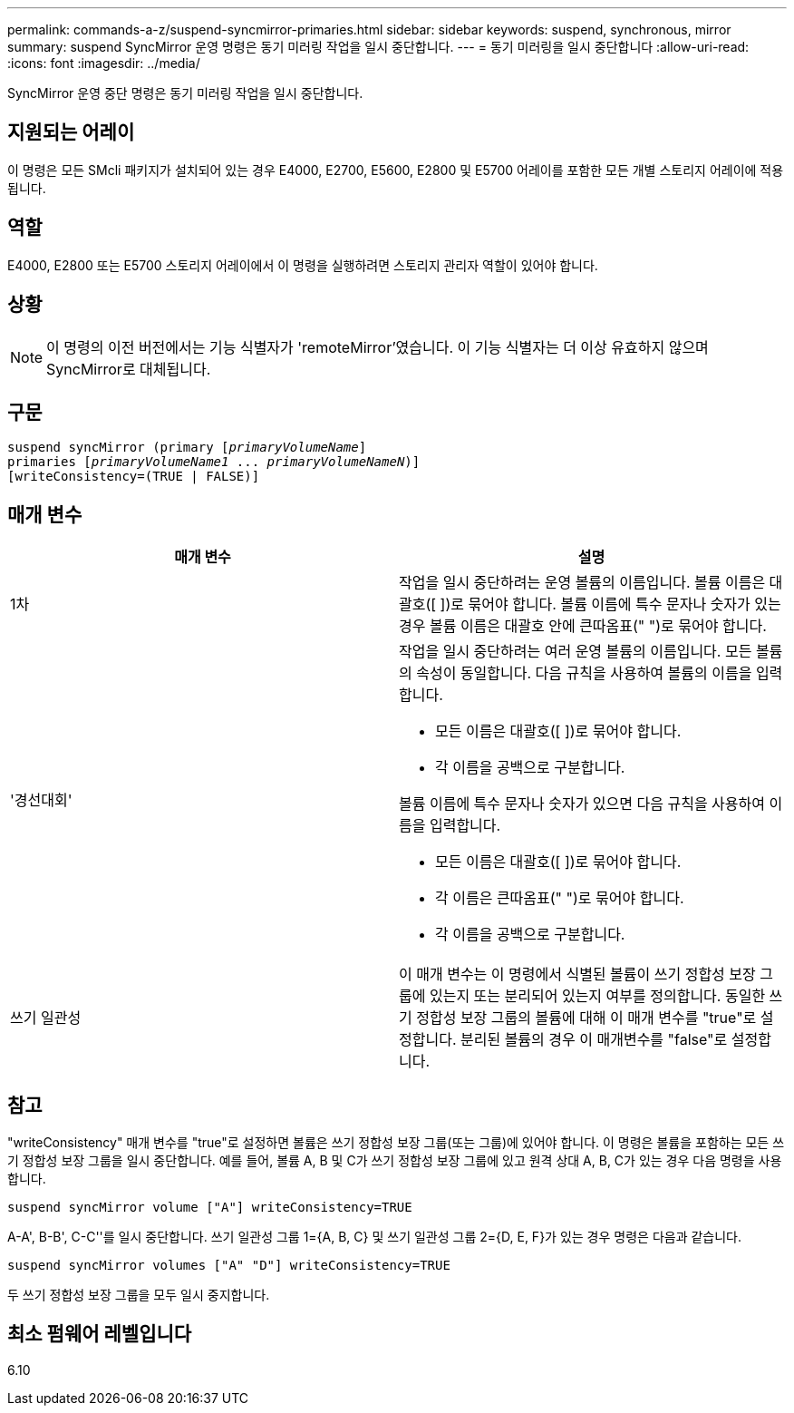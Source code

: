 ---
permalink: commands-a-z/suspend-syncmirror-primaries.html 
sidebar: sidebar 
keywords: suspend, synchronous, mirror 
summary: suspend SyncMirror 운영 명령은 동기 미러링 작업을 일시 중단합니다. 
---
= 동기 미러링을 일시 중단합니다
:allow-uri-read: 
:icons: font
:imagesdir: ../media/


[role="lead"]
SyncMirror 운영 중단 명령은 동기 미러링 작업을 일시 중단합니다.



== 지원되는 어레이

이 명령은 모든 SMcli 패키지가 설치되어 있는 경우 E4000, E2700, E5600, E2800 및 E5700 어레이를 포함한 모든 개별 스토리지 어레이에 적용됩니다.



== 역할

E4000, E2800 또는 E5700 스토리지 어레이에서 이 명령을 실행하려면 스토리지 관리자 역할이 있어야 합니다.



== 상황

[NOTE]
====
이 명령의 이전 버전에서는 기능 식별자가 'remoteMirror'였습니다. 이 기능 식별자는 더 이상 유효하지 않으며 SyncMirror로 대체됩니다.

====


== 구문

[source, cli, subs="+macros"]
----

suspend syncMirror (primary pass:quotes[[_primaryVolumeName_]]
primaries pass:quotes[[_primaryVolumeName1_ ... _primaryVolumeNameN_])]
[writeConsistency=(TRUE | FALSE)]
----


== 매개 변수

[cols="2*"]
|===
| 매개 변수 | 설명 


 a| 
1차
 a| 
작업을 일시 중단하려는 운영 볼륨의 이름입니다. 볼륨 이름은 대괄호([ ])로 묶어야 합니다. 볼륨 이름에 특수 문자나 숫자가 있는 경우 볼륨 이름은 대괄호 안에 큰따옴표(" ")로 묶어야 합니다.



 a| 
'경선대회'
 a| 
작업을 일시 중단하려는 여러 운영 볼륨의 이름입니다. 모든 볼륨의 속성이 동일합니다. 다음 규칙을 사용하여 볼륨의 이름을 입력합니다.

* 모든 이름은 대괄호([ ])로 묶어야 합니다.
* 각 이름을 공백으로 구분합니다.


볼륨 이름에 특수 문자나 숫자가 있으면 다음 규칙을 사용하여 이름을 입력합니다.

* 모든 이름은 대괄호([ ])로 묶어야 합니다.
* 각 이름은 큰따옴표(" ")로 묶어야 합니다.
* 각 이름을 공백으로 구분합니다.




 a| 
쓰기 일관성
 a| 
이 매개 변수는 이 명령에서 식별된 볼륨이 쓰기 정합성 보장 그룹에 있는지 또는 분리되어 있는지 여부를 정의합니다. 동일한 쓰기 정합성 보장 그룹의 볼륨에 대해 이 매개 변수를 "true"로 설정합니다. 분리된 볼륨의 경우 이 매개변수를 "false"로 설정합니다.

|===


== 참고

"writeConsistency" 매개 변수를 "true"로 설정하면 볼륨은 쓰기 정합성 보장 그룹(또는 그룹)에 있어야 합니다. 이 명령은 볼륨을 포함하는 모든 쓰기 정합성 보장 그룹을 일시 중단합니다. 예를 들어, 볼륨 A, B 및 C가 쓰기 정합성 보장 그룹에 있고 원격 상대 A, B, C가 있는 경우 다음 명령을 사용합니다.

[listing]
----
suspend syncMirror volume ["A"] writeConsistency=TRUE
----
A-A', B-B', C-C''를 일시 중단합니다. 쓰기 일관성 그룹 1={A, B, C} 및 쓰기 일관성 그룹 2={D, E, F}가 있는 경우 명령은 다음과 같습니다.

[listing]
----
suspend syncMirror volumes ["A" "D"] writeConsistency=TRUE
----
두 쓰기 정합성 보장 그룹을 모두 일시 중지합니다.



== 최소 펌웨어 레벨입니다

6.10
